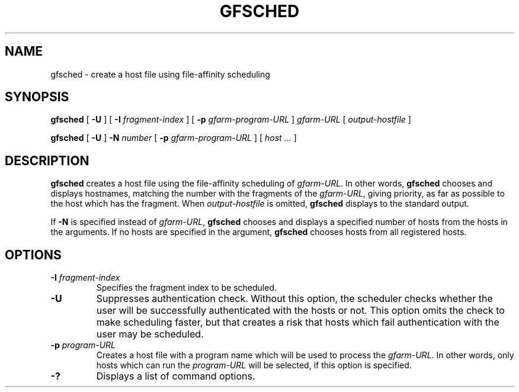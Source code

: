 .\" This manpage has been automatically generated by docbook2man 
.\" from a DocBook document.  This tool can be found at:
.\" <http://shell.ipoline.com/~elmert/comp/docbook2X/> 
.\" Please send any bug reports, improvements, comments, patches, 
.\" etc. to Steve Cheng <steve@ggi-project.org>.
.TH "GFSCHED" "1" "12 November 2006" "Gfarm" ""

.SH NAME
gfsched \- create a host file using file-affinity scheduling
.SH SYNOPSIS

\fBgfsched\fR [ \fB-U\fR ] [ \fB-I \fIfragment-index\fB\fR ] [ \fB-p \fIgfarm-program-URL\fB\fR ] \fB\fIgfarm-URL\fB\fR [ \fB\fIoutput-hostfile\fB\fR ]


\fBgfsched\fR [ \fB-U\fR ] \fB-N \fInumber\fB\fR [ \fB-p \fIgfarm-program-URL\fB\fR ] [ \fB\fIhost\fB\fR\fI ...\fR ]

.SH "DESCRIPTION"
.PP
\fBgfsched\fR creates a host file
using the file-affinity scheduling of \fIgfarm-URL\fR\&.
In other words, \fBgfsched\fR chooses and displays
hostnames, matching the number with the fragments of
the \fIgfarm-URL\fR, giving priority, as far as possible to
the host which has the fragment.
When \fIoutput-hostfile\fR is omitted,
\fBgfsched\fR displays to the standard output.
.PP
If \fB-N\fR is specified instead of 
\fIgfarm-URL\fR, \fBgfsched\fR chooses and
displays a specified number of hosts from the hosts in the arguments.
If no hosts are specified in the argument, \fBgfsched\fR
chooses hosts from all registered hosts.
.SH "OPTIONS"
.TP
\fB-I \fIfragment-index\fB\fR
Specifies the fragment index to be scheduled.
.TP
\fB-U\fR
Suppresses authentication check.
Without this option, the scheduler checks whether the user will be 
successfully authenticated with the hosts or not.
This option omits the check to make scheduling faster,
but that creates a risk that hosts which fail authentication with
the user may be scheduled.
.TP
\fB-p \fIprogram-URL\fB\fR
Creates a host file with a program name which will be used
to process the \fIgfarm-URL\fR\&.
In other words, only hosts which can run the \fIprogram-URL\fR
will be selected, if this option is specified.
.TP
\fB-?\fR
Displays a list of command options.

